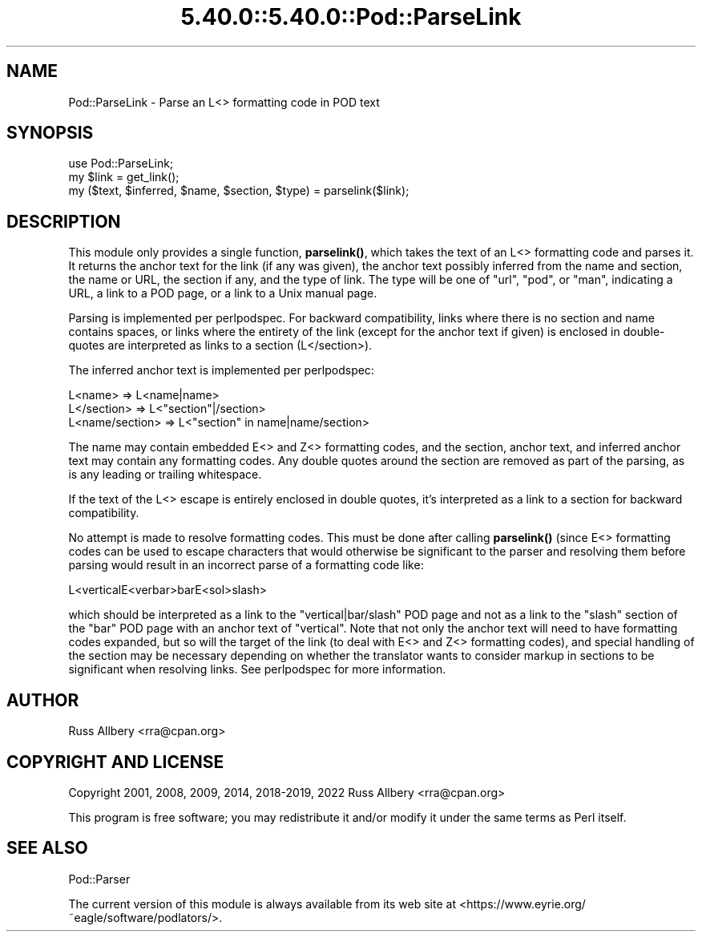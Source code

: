 .\" Automatically generated by Pod::Man 5.0102 (Pod::Simple 3.45)
.\"
.\" Standard preamble:
.\" ========================================================================
.de Sp \" Vertical space (when we can't use .PP)
.if t .sp .5v
.if n .sp
..
.de Vb \" Begin verbatim text
.ft CW
.nf
.ne \\$1
..
.de Ve \" End verbatim text
.ft R
.fi
..
.\" \*(C` and \*(C' are quotes in nroff, nothing in troff, for use with C<>.
.ie n \{\
.    ds C` ""
.    ds C' ""
'br\}
.el\{\
.    ds C`
.    ds C'
'br\}
.\"
.\" Escape single quotes in literal strings from groff's Unicode transform.
.ie \n(.g .ds Aq \(aq
.el       .ds Aq '
.\"
.\" If the F register is >0, we'll generate index entries on stderr for
.\" titles (.TH), headers (.SH), subsections (.SS), items (.Ip), and index
.\" entries marked with X<> in POD.  Of course, you'll have to process the
.\" output yourself in some meaningful fashion.
.\"
.\" Avoid warning from groff about undefined register 'F'.
.de IX
..
.nr rF 0
.if \n(.g .if rF .nr rF 1
.if (\n(rF:(\n(.g==0)) \{\
.    if \nF \{\
.        de IX
.        tm Index:\\$1\t\\n%\t"\\$2"
..
.        if !\nF==2 \{\
.            nr % 0
.            nr F 2
.        \}
.    \}
.\}
.rr rF
.\" ========================================================================
.\"
.IX Title "5.40.0::5.40.0::Pod::ParseLink 3"
.TH 5.40.0::5.40.0::Pod::ParseLink 3 2024-12-13 "perl v5.40.0" "Perl Programmers Reference Guide"
.\" For nroff, turn off justification.  Always turn off hyphenation; it makes
.\" way too many mistakes in technical documents.
.if n .ad l
.nh
.SH NAME
Pod::ParseLink \- Parse an L<> formatting code in POD text
.SH SYNOPSIS
.IX Header "SYNOPSIS"
.Vb 3
\&    use Pod::ParseLink;
\&    my $link = get_link();
\&    my ($text, $inferred, $name, $section, $type) = parselink($link);
.Ve
.SH DESCRIPTION
.IX Header "DESCRIPTION"
This module only provides a single function, \fBparselink()\fR, which takes the
text of an L<> formatting code and parses it.  It returns the
anchor text for the link (if any was given), the anchor text possibly
inferred from the name and section, the name or URL, the section if any,
and the type of link.  The type will be one of \f(CW\*(C`url\*(C'\fR, \f(CW\*(C`pod\*(C'\fR, or \f(CW\*(C`man\*(C'\fR,
indicating a URL, a link to a POD page, or a link to a Unix manual page.
.PP
Parsing is implemented per perlpodspec.  For backward compatibility,
links where there is no section and name contains spaces, or links where the
entirety of the link (except for the anchor text if given) is enclosed in
double-quotes are interpreted as links to a section (L</section>).
.PP
The inferred anchor text is implemented per perlpodspec:
.PP
.Vb 3
\&    L<name>         =>  L<name|name>
\&    L</section>     =>  L<"section"|/section>
\&    L<name/section> =>  L<"section" in name|name/section>
.Ve
.PP
The name may contain embedded E<> and Z<> formatting codes,
and the section, anchor text, and inferred anchor text may contain any
formatting codes.  Any double quotes around the section are removed as part
of the parsing, as is any leading or trailing whitespace.
.PP
If the text of the L<> escape is entirely enclosed in double
quotes, it's interpreted as a link to a section for backward
compatibility.
.PP
No attempt is made to resolve formatting codes.  This must be done after
calling \fBparselink()\fR (since E<> formatting codes can be used to
escape characters that would otherwise be significant to the parser and
resolving them before parsing would result in an incorrect parse of a
formatting code like:
.PP
.Vb 1
\&    L<verticalE<verbar>barE<sol>slash>
.Ve
.PP
which should be interpreted as a link to the \f(CW\*(C`vertical|bar/slash\*(C'\fR POD page
and not as a link to the \f(CW\*(C`slash\*(C'\fR section of the \f(CW\*(C`bar\*(C'\fR POD page with an
anchor text of \f(CW\*(C`vertical\*(C'\fR.  Note that not only the anchor text will need to
have formatting codes expanded, but so will the target of the link (to deal
with E<> and Z<> formatting codes), and special handling of
the section may be necessary depending on whether the translator wants to
consider markup in sections to be significant when resolving links.  See
perlpodspec for more information.
.SH AUTHOR
.IX Header "AUTHOR"
Russ Allbery <rra@cpan.org>
.SH "COPYRIGHT AND LICENSE"
.IX Header "COPYRIGHT AND LICENSE"
Copyright 2001, 2008, 2009, 2014, 2018\-2019, 2022 Russ Allbery <rra@cpan.org>
.PP
This program is free software; you may redistribute it and/or modify it
under the same terms as Perl itself.
.SH "SEE ALSO"
.IX Header "SEE ALSO"
Pod::Parser
.PP
The current version of this module is always available from its web site at
<https://www.eyrie.org/~eagle/software/podlators/>.
